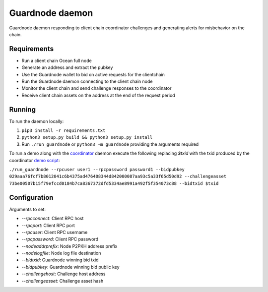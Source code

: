 Guardnode daemon
============

Guardnode daemon responding to client chain coordinator challenges and generating alerts for misbehavior on the chain.

Requirements
------------

* Run a client chain Ocean full node
* Generate an address and extract the pubkey
* Use the Guardnode wallet to bid on active requests for the clientchain
* Run the Guardnode daemon connecting to the client chain node
* Monitor the client chain and send challenge responses to the coordinator
* Receive client chain assets on the address at the end of the request period

Running
-------

To run the daemon locally:

1. ``pip3 install -r requirements.txt``
2. ``python3 setup.py build && python3 setup.py install``
3. Run ``./run_guardnode`` or ``python3 -m guardnode`` providing the arguments required


To run a demo along with the `coordinator <https://github.com/commerceblock/coordinator>`_ daemon execute the following replacing `$txid` with the txid produced by the coordinator `demo script <https://github.com/commerceblock/coordinator/scripts/demo.sh>`_:

``./run_guardnode --rpcuser user1 --rpcpassword password1 --bidpubkey 029aaa76fcf7b8012041c6b4375ad476408344d842000087aa93c5a33f65d50d92 --challengeasset 73be00507b15f79efccd0184b7ca8367372dfd5334ae8991a492f5f354073c88 --bidtxid $txid``

Configuration
-------------

Arguments to set:

* `--rpcconnect`: Client RPC host
* `--rpcport`: Client RPC port
* `--rpcuser`: Client RPC username
* `--rpcpassword`: Client RPC password
* `--nodeaddrprefix`: Node P2PKH address prefix
* `--nodelogfile`: Node log file destination
* `--bidtxid`: Guardnode winning bid txid
* `--bidpubkey`: Guardnode winning bid public key
* `--challengehost`: Challenge host address
* `--challengeasset`: Challenge asset hash
